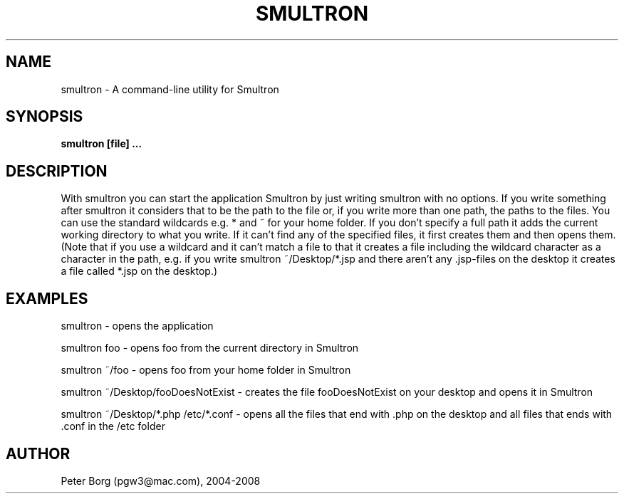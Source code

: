 .TH SMULTRON 1 LOCAL

.SH NAME
smultron - A command-line utility for Smultron

.SH SYNOPSIS
.B smultron [file] ...

.SH DESCRIPTION

With smultron you can start the application Smultron by just writing smultron with no options. If you write something after smultron it considers that to be the path to the file or, if you write more than one path, the paths to the files. You can use the standard wildcards e.g. * and ~ for your home folder. If you don't specify a full path it adds the current working directory to what you write. If it can't find any of the specified files, it first creates them and then opens them. (Note that if you use a wildcard and it can't match a file to that it creates a file including the wildcard character as a character in the path, e.g. if you write smultron ~/Desktop/*.jsp and there aren't any .jsp-files on the desktop it creates a file called *.jsp on the desktop.)

.SH EXAMPLES

smultron - opens the application

smultron foo - opens foo from the current directory in Smultron

smultron ~/foo - opens foo from your home folder in Smultron

smultron ~/Desktop/fooDoesNotExist - creates the file fooDoesNotExist on your desktop and opens it in Smultron

smultron ~/Desktop/*.php /etc/*.conf - opens all the files that end with .php on the desktop and all files that ends with .conf in the /etc folder

.SH AUTHOR

Peter Borg (pgw3@mac.com), 2004-2008